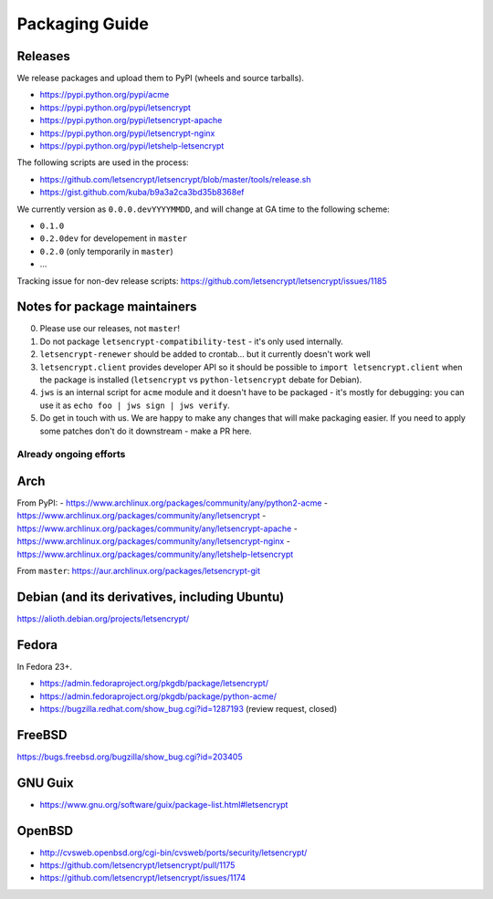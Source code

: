 ===============
Packaging Guide
===============

Releases
========

We release packages and upload them to PyPI (wheels and source tarballs).

- https://pypi.python.org/pypi/acme
- https://pypi.python.org/pypi/letsencrypt
- https://pypi.python.org/pypi/letsencrypt-apache
- https://pypi.python.org/pypi/letsencrypt-nginx
- https://pypi.python.org/pypi/letshelp-letsencrypt

The following scripts are used in the process:

- https://github.com/letsencrypt/letsencrypt/blob/master/tools/release.sh
- https://gist.github.com/kuba/b9a3a2ca3bd35b8368ef

We currently version as ``0.0.0.devYYYYMMDD``, and will change at GA time to the following scheme:

- ``0.1.0``
- ``0.2.0dev`` for developement in ``master``
- ``0.2.0`` (only temporarily in ``master``)
- ...

Tracking issue for non-dev release scripts: https://github.com/letsencrypt/letsencrypt/issues/1185

Notes for package maintainers
=============================

0. Please use our releases, not ``master``!

1. Do not package ``letsencrypt-compatibility-test`` - it's only used internally.

2. ``letsencrypt-renewer`` should be added to crontab... but it currently doesn't work well

3. ``letsencrypt.client`` provides developer API so it should be possible to ``import letsencrypt.client`` when the package is installed (``letsencrypt`` vs ``python-letsencrypt`` debate for Debian).

4. ``jws`` is an internal script for ``acme`` module and it doesn't have to be packaged - it's mostly for debugging: you can use it as ``echo foo | jws sign | jws verify``.

5. Do get in touch with us. We are happy to make any changes that will make packaging easier. If you need to apply some patches don't do it downstream - make a PR here.

Already ongoing efforts
-----------------------


Arch
====

From PyPI:
- https://www.archlinux.org/packages/community/any/python2-acme
- https://www.archlinux.org/packages/community/any/letsencrypt
- https://www.archlinux.org/packages/community/any/letsencrypt-apache
- https://www.archlinux.org/packages/community/any/letsencrypt-nginx
- https://www.archlinux.org/packages/community/any/letshelp-letsencrypt

From ``master``: https://aur.archlinux.org/packages/letsencrypt-git

Debian (and its derivatives, including Ubuntu)
======

https://alioth.debian.org/projects/letsencrypt/

Fedora
======

In Fedora 23+.

- https://admin.fedoraproject.org/pkgdb/package/letsencrypt/
- https://admin.fedoraproject.org/pkgdb/package/python-acme/
- https://bugzilla.redhat.com/show_bug.cgi?id=1287193 (review request, closed)

FreeBSD
=======

https://bugs.freebsd.org/bugzilla/show_bug.cgi?id=203405

GNU Guix
========

- https://www.gnu.org/software/guix/package-list.html#letsencrypt

OpenBSD
=======

- http://cvsweb.openbsd.org/cgi-bin/cvsweb/ports/security/letsencrypt/
- https://github.com/letsencrypt/letsencrypt/pull/1175
- https://github.com/letsencrypt/letsencrypt/issues/1174
